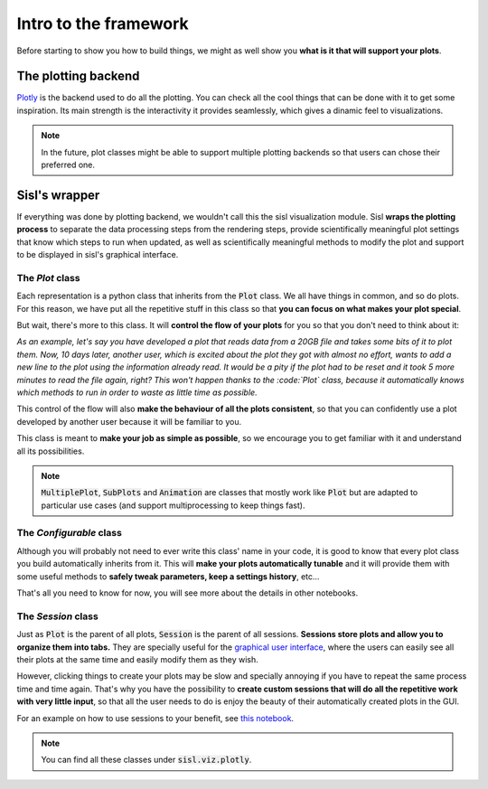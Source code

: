 Intro to the framework
=======================

Before starting to show you how to build things, we might as well show you **what is it that will support your plots**.

The plotting backend
---------------------

`Plotly <https://plotly.com/python/>`_ is the backend used to do all the plotting. You can check all the cool things that 
can be done with it to get some inspiration. Its main strength is the interactivity it provides seamlessly, which gives
a dinamic feel to visualizations.

.. note::
    In the future, plot classes might be able to support multiple plotting backends so that users can chose their preferred one.

Sisl's wrapper
---------------

If everything was done by plotting backend, we wouldn't call this the sisl visualization module. Sisl **wraps the
plotting process** to separate the data processing steps from the rendering steps, provide scientifically meaningful plot settings
that know which steps to run when updated, as well as scientifically meaningful methods to modify the plot and support to be displayed in
sisl's graphical interface.

The `Plot` class
###############

Each representation is a python class that inherits from the :code:`Plot` class. We all have things in common, and so do plots. For this reason, we have put all the repetitive stuff in this class so that **you can focus on what makes your plot special**.
    
But wait, there's more to this class. It will **control the flow of your plots** for you so that you don't need to think about it:

*As an example, let's say you have developed a plot that reads data from a 20GB file and takes some bits of it to plot them. Now, 10 days later, another user, which is excited about the plot they got with almost no effort, wants to add a new line to the plot using the information already read. It would be a pity if the plot had to be reset and it took 5 more minutes to read the file again, right? This won't happen thanks to the :code:`Plot` class, because it automatically knows which methods to run in order to waste as little time as possible.*

This control of the flow will also **make the behaviour of all the plots consistent**, so that you can confidently use a plot developed by another user because it will be familiar to you.

This class is meant to **make your job as simple as possible**, so we encourage you to get familiar with it and understand all its possibilities.

.. note :: 
    :code:`MultiplePlot`, :code:`SubPlots` and :code:`Animation` are classes that mostly work like :code:`Plot` but are adapted to particular use cases (and support multiprocessing to keep things fast).

The `Configurable` class
#######################

Although you will probably not need to ever write this class' name in your code, it is good to know that every plot class you build automatically inherits from it. This will **make your plots automatically tunable** and it will provide them with some useful methods to **safely tweak parameters, keep a settings history**, etc...

That's all you need to know for now, you will see more about the details in other notebooks.

The `Session` class
##################

Just as :code:`Plot` is the parent of all plots, :code:`Session` is the parent of all sessions. **Sessions store plots and allow you to organize them into tabs.** They are specially useful for the `graphical user interface <https://github.com/pfebrer96/sislGUIpublic)>`_, where the users can easily see all their plots at the same time and easily modify them as they wish.

However, clicking things to create your plots may be slow and specially annoying if you have to repeat the same process time and time again. That's why you have the possibility to **create custom sessions that will do all the repetitive work with very little input**, so that all the user needs to do is enjoy the beauty of their automatically created plots in the GUI.

For an example on how to use sessions to your benefit, see `this notebook <../basic-tutorials/GUI%20with%20Python%20Demo.html>`_.
    
.. note ::
    You can find all these classes under :code:`sisl.viz.plotly`.
